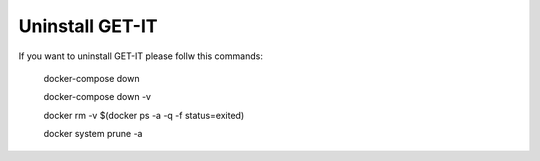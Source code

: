 .. _uninstall:


================
Uninstall GET-IT
================

If you want to uninstall GET-IT please follw this commands:

    docker-compose down
    
    docker-compose down -v
    
    docker rm -v $(docker ps -a -q -f status=exited)
    
    docker system prune -a
